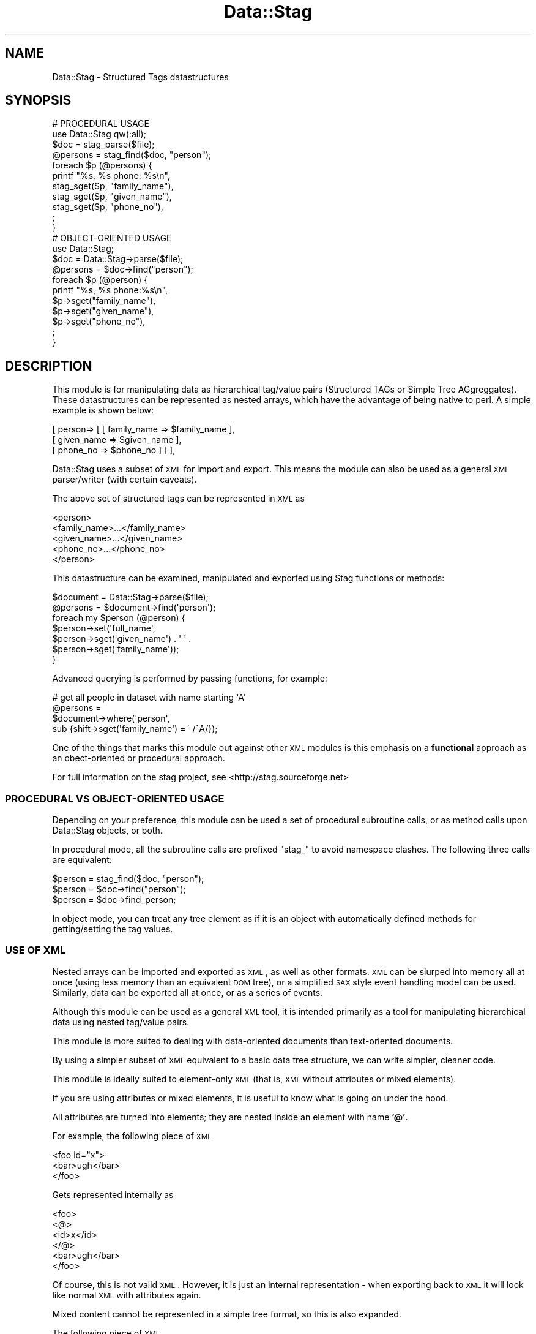 .\" Automatically generated by Pod::Man 2.25 (Pod::Simple 3.16)
.\"
.\" Standard preamble:
.\" ========================================================================
.de Sp \" Vertical space (when we can't use .PP)
.if t .sp .5v
.if n .sp
..
.de Vb \" Begin verbatim text
.ft CW
.nf
.ne \\$1
..
.de Ve \" End verbatim text
.ft R
.fi
..
.\" Set up some character translations and predefined strings.  \*(-- will
.\" give an unbreakable dash, \*(PI will give pi, \*(L" will give a left
.\" double quote, and \*(R" will give a right double quote.  \*(C+ will
.\" give a nicer C++.  Capital omega is used to do unbreakable dashes and
.\" therefore won't be available.  \*(C` and \*(C' expand to `' in nroff,
.\" nothing in troff, for use with C<>.
.tr \(*W-
.ds C+ C\v'-.1v'\h'-1p'\s-2+\h'-1p'+\s0\v'.1v'\h'-1p'
.ie n \{\
.    ds -- \(*W-
.    ds PI pi
.    if (\n(.H=4u)&(1m=24u) .ds -- \(*W\h'-12u'\(*W\h'-12u'-\" diablo 10 pitch
.    if (\n(.H=4u)&(1m=20u) .ds -- \(*W\h'-12u'\(*W\h'-8u'-\"  diablo 12 pitch
.    ds L" ""
.    ds R" ""
.    ds C` ""
.    ds C' ""
'br\}
.el\{\
.    ds -- \|\(em\|
.    ds PI \(*p
.    ds L" ``
.    ds R" ''
'br\}
.\"
.\" Escape single quotes in literal strings from groff's Unicode transform.
.ie \n(.g .ds Aq \(aq
.el       .ds Aq '
.\"
.\" If the F register is turned on, we'll generate index entries on stderr for
.\" titles (.TH), headers (.SH), subsections (.SS), items (.Ip), and index
.\" entries marked with X<> in POD.  Of course, you'll have to process the
.\" output yourself in some meaningful fashion.
.ie \nF \{\
.    de IX
.    tm Index:\\$1\t\\n%\t"\\$2"
..
.    nr % 0
.    rr F
.\}
.el \{\
.    de IX
..
.\}
.\"
.\" Accent mark definitions (@(#)ms.acc 1.5 88/02/08 SMI; from UCB 4.2).
.\" Fear.  Run.  Save yourself.  No user-serviceable parts.
.    \" fudge factors for nroff and troff
.if n \{\
.    ds #H 0
.    ds #V .8m
.    ds #F .3m
.    ds #[ \f1
.    ds #] \fP
.\}
.if t \{\
.    ds #H ((1u-(\\\\n(.fu%2u))*.13m)
.    ds #V .6m
.    ds #F 0
.    ds #[ \&
.    ds #] \&
.\}
.    \" simple accents for nroff and troff
.if n \{\
.    ds ' \&
.    ds ` \&
.    ds ^ \&
.    ds , \&
.    ds ~ ~
.    ds /
.\}
.if t \{\
.    ds ' \\k:\h'-(\\n(.wu*8/10-\*(#H)'\'\h"|\\n:u"
.    ds ` \\k:\h'-(\\n(.wu*8/10-\*(#H)'\`\h'|\\n:u'
.    ds ^ \\k:\h'-(\\n(.wu*10/11-\*(#H)'^\h'|\\n:u'
.    ds , \\k:\h'-(\\n(.wu*8/10)',\h'|\\n:u'
.    ds ~ \\k:\h'-(\\n(.wu-\*(#H-.1m)'~\h'|\\n:u'
.    ds / \\k:\h'-(\\n(.wu*8/10-\*(#H)'\z\(sl\h'|\\n:u'
.\}
.    \" troff and (daisy-wheel) nroff accents
.ds : \\k:\h'-(\\n(.wu*8/10-\*(#H+.1m+\*(#F)'\v'-\*(#V'\z.\h'.2m+\*(#F'.\h'|\\n:u'\v'\*(#V'
.ds 8 \h'\*(#H'\(*b\h'-\*(#H'
.ds o \\k:\h'-(\\n(.wu+\w'\(de'u-\*(#H)/2u'\v'-.3n'\*(#[\z\(de\v'.3n'\h'|\\n:u'\*(#]
.ds d- \h'\*(#H'\(pd\h'-\w'~'u'\v'-.25m'\f2\(hy\fP\v'.25m'\h'-\*(#H'
.ds D- D\\k:\h'-\w'D'u'\v'-.11m'\z\(hy\v'.11m'\h'|\\n:u'
.ds th \*(#[\v'.3m'\s+1I\s-1\v'-.3m'\h'-(\w'I'u*2/3)'\s-1o\s+1\*(#]
.ds Th \*(#[\s+2I\s-2\h'-\w'I'u*3/5'\v'-.3m'o\v'.3m'\*(#]
.ds ae a\h'-(\w'a'u*4/10)'e
.ds Ae A\h'-(\w'A'u*4/10)'E
.    \" corrections for vroff
.if v .ds ~ \\k:\h'-(\\n(.wu*9/10-\*(#H)'\s-2\u~\d\s+2\h'|\\n:u'
.if v .ds ^ \\k:\h'-(\\n(.wu*10/11-\*(#H)'\v'-.4m'^\v'.4m'\h'|\\n:u'
.    \" for low resolution devices (crt and lpr)
.if \n(.H>23 .if \n(.V>19 \
\{\
.    ds : e
.    ds 8 ss
.    ds o a
.    ds d- d\h'-1'\(ga
.    ds D- D\h'-1'\(hy
.    ds th \o'bp'
.    ds Th \o'LP'
.    ds ae ae
.    ds Ae AE
.\}
.rm #[ #] #H #V #F C
.\" ========================================================================
.\"
.IX Title "Data::Stag 3pm"
.TH Data::Stag 3pm "2013-09-18" "perl v5.14.2" "User Contributed Perl Documentation"
.\" For nroff, turn off justification.  Always turn off hyphenation; it makes
.\" way too many mistakes in technical documents.
.if n .ad l
.nh
.SH "NAME"
.Vb 1
\&  Data::Stag \- Structured Tags datastructures
.Ve
.SH "SYNOPSIS"
.IX Header "SYNOPSIS"
.Vb 11
\&  # PROCEDURAL USAGE
\&  use Data::Stag qw(:all);
\&  $doc = stag_parse($file);
\&  @persons = stag_find($doc, "person");
\&  foreach $p (@persons) {
\&    printf "%s, %s phone: %s\en",
\&      stag_sget($p, "family_name"),
\&      stag_sget($p, "given_name"),
\&      stag_sget($p, "phone_no"),
\&    ;
\&  } 
\&
\&  # OBJECT\-ORIENTED USAGE
\&  use Data::Stag;
\&  $doc = Data::Stag\->parse($file);
\&  @persons = $doc\->find("person");
\&  foreach $p (@person) {
\&    printf "%s, %s phone:%s\en",
\&      $p\->sget("family_name"),
\&      $p\->sget("given_name"),
\&      $p\->sget("phone_no"),
\&    ;
\&  }
.Ve
.SH "DESCRIPTION"
.IX Header "DESCRIPTION"
This module is for manipulating data as hierarchical tag/value
pairs (Structured TAGs or Simple Tree AGgreggates). These
datastructures can be represented as nested arrays, which have the
advantage of being native to perl. A simple example is shown below:
.PP
.Vb 3
\&  [ person=> [  [ family_name => $family_name ],
\&                [ given_name  => $given_name  ],
\&                [ phone_no    => $phone_no    ] ] ],
.Ve
.PP
Data::Stag uses a subset of \s-1XML\s0 for import and export. This
means the module can also be used as a general \s-1XML\s0 parser/writer (with
certain caveats).
.PP
The above set of structured tags can be represented in \s-1XML\s0 as
.PP
.Vb 5
\&  <person>
\&    <family_name>...</family_name>
\&    <given_name>...</given_name>
\&    <phone_no>...</phone_no>
\&  </person>
.Ve
.PP
This datastructure can be examined, manipulated and exported using
Stag functions or methods:
.PP
.Vb 7
\&  $document = Data::Stag\->parse($file);
\&  @persons = $document\->find(\*(Aqperson\*(Aq);
\&  foreach my $person (@person) {
\&    $person\->set(\*(Aqfull_name\*(Aq,
\&                 $person\->sget(\*(Aqgiven_name\*(Aq) . \*(Aq \*(Aq .
\&                 $person\->sget(\*(Aqfamily_name\*(Aq));
\&  }
.Ve
.PP
Advanced querying is performed by passing functions, for example:
.PP
.Vb 4
\&  # get all people in dataset with name starting \*(AqA\*(Aq
\&  @persons = 
\&    $document\->where(\*(Aqperson\*(Aq,
\&                     sub {shift\->sget(\*(Aqfamily_name\*(Aq) =~ /^A/});
.Ve
.PP
One of the things that marks this module out against other \s-1XML\s0 modules
is this emphasis on a \fBfunctional\fR approach as an obect-oriented or
procedural approach.
.PP
For full information on the stag project, see
<http://stag.sourceforge.net>
.SS "\s-1PROCEDURAL\s0 \s-1VS\s0 OBJECT-ORIENTED \s-1USAGE\s0"
.IX Subsection "PROCEDURAL VS OBJECT-ORIENTED USAGE"
Depending on your preference, this module can be used a set of
procedural subroutine calls, or as method calls upon Data::Stag
objects, or both.
.PP
In procedural mode, all the subroutine calls are prefixed \*(L"stag_\*(R" to
avoid namespace clashes. The following three calls are equivalent:
.PP
.Vb 3
\&  $person = stag_find($doc, "person");
\&  $person = $doc\->find("person");
\&  $person = $doc\->find_person;
.Ve
.PP
In object mode, you can treat any tree element as if it is an object
with automatically defined methods for getting/setting the tag values.
.SS "\s-1USE\s0 \s-1OF\s0 \s-1XML\s0"
.IX Subsection "USE OF XML"
Nested arrays can be imported and exported as \s-1XML\s0, as well as other
formats. \s-1XML\s0 can be slurped into memory all at once (using less memory
than an equivalent \s-1DOM\s0 tree), or a simplified \s-1SAX\s0 style event handling
model can be used. Similarly, data can be exported all at once, or as
a series of events.
.PP
Although this module can be used as a general \s-1XML\s0 tool, it is intended
primarily as a tool for manipulating hierarchical data using nested
tag/value pairs.
.PP
This module is more suited to dealing with data-oriented documents
than text-oriented documents.
.PP
By using a simpler subset of \s-1XML\s0 equivalent to a basic data tree
structure, we can write simpler, cleaner code.
.PP
This module is ideally suited to element-only \s-1XML\s0 (that is, \s-1XML\s0
without attributes or mixed elements).
.PP
If you are using attributes or mixed elements, it is useful to know
what is going on under the hood.
.PP
All attributes are turned into elements; they are nested inside an
element with name \fB'@'\fR.
.PP
For example, the following piece of \s-1XML\s0
.PP
.Vb 3
\&  <foo id="x">
\&    <bar>ugh</bar>
\&  </foo>
.Ve
.PP
Gets represented internally as
.PP
.Vb 6
\&  <foo>
\&    <@>
\&      <id>x</id>
\&    </@>
\&    <bar>ugh</bar>
\&  </foo>
.Ve
.PP
Of course, this is not valid \s-1XML\s0. However, it is just an internal
representation \- when exporting back to \s-1XML\s0 it will look like normal
\&\s-1XML\s0 with attributes again.
.PP
Mixed content cannot be represented in a simple tree format, so this
is also expanded.
.PP
The following piece of \s-1XML\s0
.PP
.Vb 3
\&  <paragraph id="1" color="green">
\&    example of <bold>mixed</bold>content
\&  </paragraph>
.Ve
.PP
gets parsed as if it were actually:
.PP
.Vb 9
\&  <paragraph>
\&    <@>
\&      <id>1</id>
\&      <color>green</color>
\&    </@>
\&    <.>example of</.>
\&    <bold>mixed</bold>
\&    <.>content</.>
\&  </paragraph>
.Ve
.PP
When using stag with attribute or mixed attribute xml, you can treat
\&\fB'@'\fR and \fB'.'\fR as normal elements
.PP
\fI\s-1SAX\s0\fR
.IX Subsection "SAX"
.PP
This module can also be used as part of a SAX-style event generation /
handling framework \- see Data::Stag::BaseHandler
.PP
\fI\s-1PERL\s0 \s-1REPRESENTATION\s0\fR
.IX Subsection "PERL REPRESENTATION"
.PP
Because nested arrays are native to perl, we can specify an \s-1XML\s0
datastructure directly in perl without going through multiple object
calls.
.PP
For example, instead of using XML::Writer for the lengthy
.PP
.Vb 8
\&  $obj\->startTag("record");
\&  $obj\->startTag("field1");
\&  $obj\->characters("foo");
\&  $obj\->endTag("field1");
\&  $obj\->startTag("field2");
\&  $obj\->characters("bar");
\&  $obj\->endTag("field2");
\&  $obj\->end("record");
.Ve
.PP
We can instead write
.PP
.Vb 3
\&  $struct = [ record => [
\&              [ field1 => \*(Aqfoo\*(Aq],
\&              [ field2 => \*(Aqbar\*(Aq]]];
.Ve
.PP
\fI\s-1PARSING\s0\fR
.IX Subsection "PARSING"
.PP
The following example is for parsing out subsections of a tree and
changing sub-elements
.PP
.Vb 5
\&  use Data::Stag qw(:all);
\&  my $tree = stag_parse($xmlfile);
\&  my ($subtree) = stag_findnode($tree, $element);
\&  stag_set($element, $sub_element, $new_val);
\&  print stag_xml($subtree);
.Ve
.PP
\fI\s-1OBJECT\s0 \s-1ORIENTED\s0\fR
.IX Subsection "OBJECT ORIENTED"
.PP
The same can be done in a more \s-1OO\s0 fashion
.PP
.Vb 5
\&  use Data::Stag qw(:all);
\&  my $tree = Data::Stag\->parse($xmlfile);
\&  my ($subtree) = $tree\->findnode($element);
\&  $element\->set($sub_element, $new_val);
\&  print $subtree\->xml;
.Ve
.PP
\fI\s-1IN\s0 A \s-1STREAM\s0\fR
.IX Subsection "IN A STREAM"
.PP
Rather than parsing in a whole file into memory all at once (which may
not be suitable for very large files), you can take an \fBevent
handling\fR approach. The easiest way to do this to register which nodes
in the file you are interested in using the \fBmakehandler\fR method. The
parser will sweep through the file, building objects as it goes, and
handing the object to a subroutine that you specify.
.PP
For example:
.PP
.Vb 11
\&  use Data::Stag;
\&  # catch the end of \*(Aqperson\*(Aq elements
\&  my $h = Data::Stag\->makehandler( person=> sub {
\&                                               my ($self, $person) = @_;
\&                                               printf "name:%s phone:%s\en",
\&                                                 $person\->get_name,
\&                                                 $person\->get_phone;
\&                                               return;   # clear node
\&                                                });
\&  Data::Stag\->parse(\-handler=>$h,
\&                    \-file=>$f);
.Ve
.PP
see Data::Stag::BaseHandler for writing handlers
.PP
See the Stag website at <http://stag.sourceforge.net> for more examples.
.SS "\s-1STRUCTURED\s0 \s-1TAGS\s0 \s-1TREE\s0 \s-1DATA\s0 \s-1STRUCTURE\s0"
.IX Subsection "STRUCTURED TAGS TREE DATA STRUCTURE"
A tree of structured tags is represented as a recursively nested
array, the elements of the array represent nodes in the tree.
.PP
A node is a name/data pair, that can represent tags and values.  A
node is represented using a reference to an array, where the first
element of the array is the \fBtagname\fR, or \fBelement\fR, and the second
element is the \fBdata\fR
.PP
This can be visualised as a box:
.PP
.Vb 3
\&  +\-\-\-\-\-\-\-\-\-\-\-+
\&  |Name | Data|
\&  +\-\-\-\-\-\-\-\-\-\-\-+
.Ve
.PP
In perl, we represent this pair as a reference to an array
.PP
.Vb 1
\&  [ Name => $Data ]
.Ve
.PP
The \fBData\fR can either be a list of child nodes (subtrees), or a data value.
.PP
The terminal nodes (leafs of the tree) contain data values; this is represented in perl
using primitive scalars.
.PP
For example:
.PP
.Vb 1
\&  [ Name => \*(AqFred\*(Aq ]
.Ve
.PP
For non-terminal nodes, the Data is a reference to an array, where
each element of the the array is a new node.
.PP
.Vb 10
\&  +\-\-\-\-\-\-\-\-\-\-\-+
\&  |Name | Data|
\&  +\-\-\-\-\-\-\-\-\-\-\-+
\&          |||   +\-\-\-\-\-\-\-\-\-\-\-+
\&          ||+\-\->|Name | Data|
\&          ||    +\-\-\-\-\-\-\-\-\-\-\-+
\&          ||    
\&          ||    +\-\-\-\-\-\-\-\-\-\-\-+
\&          |+\-\-\->|Name | Data|
\&          |     +\-\-\-\-\-\-\-\-\-\-\-+
\&          |     
\&          |     +\-\-\-\-\-\-\-\-\-\-\-+
\&          +\-\-\-\->|Name | Data|
\&                +\-\-\-\-\-\-\-\-\-\-\-+
.Ve
.PP
In perl this would be:
.PP
.Vb 6
\&  [ Name => [
\&              [Name1 => $Data1],
\&              [Name2 => $Data2],
\&              [Name3 => $Data3],
\&            ]
\&  ];
.Ve
.PP
The extra level of nesting is required to be able to store any node in
the tree using a single variable. This representation has lots of
advantages over others, eg hashes and mixed hash/array structures.
.SS "\s-1MANIPULATION\s0 \s-1AND\s0 \s-1QUERYING\s0"
.IX Subsection "MANIPULATION AND QUERYING"
The following example is taken from biology; we have a list
of species (mouse, human, fly) and a list of genes found in that
species. These are cross-referenced by an identifier called
\&\fBtax_id\fR. We can do a relational-style inner join on this
identifier, as follows \-
.PP
.Vb 10
\&  use Data::Stag qw(:all);
\&  my $tree =
\&  Data::Stag\->new(
\&    \*(Aqdb\*(Aq => [
\&    [ \*(Aqspecies_set\*(Aq => [
\&      [ \*(Aqspecies\*(Aq => [
\&        [ \*(Aqcommon_name\*(Aq => \*(Aqhouse mouse\*(Aq ],
\&        [ \*(Aqbinomial\*(Aq => \*(AqMus musculus\*(Aq ],
\&        [ \*(Aqtax_id\*(Aq => \*(Aq10090\*(Aq ]]],
\&      [ \*(Aqspecies\*(Aq => [
\&        [ \*(Aqcommon_name\*(Aq => \*(Aqfruit fly\*(Aq ],
\&        [ \*(Aqbinomial\*(Aq => \*(AqDrosophila melanogaster\*(Aq ],
\&        [ \*(Aqtax_id\*(Aq => \*(Aq7227\*(Aq ]]],
\&      [ \*(Aqspecies\*(Aq => [
\&        [ \*(Aqcommon_name\*(Aq => \*(Aqhuman\*(Aq ],
\&        [ \*(Aqbinomial\*(Aq => \*(AqHomo sapiens\*(Aq ],
\&        [ \*(Aqtax_id\*(Aq => \*(Aq9606\*(Aq ]]]]],
\&    [ \*(Aqgene_set\*(Aq => [
\&      [ \*(Aqgene\*(Aq => [
\&        [ \*(Aqsymbol\*(Aq => \*(AqHGNC\*(Aq ],
\&        [ \*(Aqtax_id\*(Aq => \*(Aq9606\*(Aq ],
\&        [ \*(Aqphenotype\*(Aq => \*(AqHemochromatosis\*(Aq ],
\&        [ \*(Aqphenotype\*(Aq => \*(AqPorphyria variegata\*(Aq ],
\&        [ \*(AqGO_term\*(Aq => \*(Aqiron homeostasis\*(Aq ],
\&        [ \*(Aqmap\*(Aq => \*(Aq6p21.3\*(Aq ]]],
\&      [ \*(Aqgene\*(Aq => [
\&        [ \*(Aqsymbol\*(Aq => \*(AqHfe\*(Aq ],
\&        [ \*(Aqsynonym\*(Aq => \*(AqMR2\*(Aq ],
\&        [ \*(Aqtax_id\*(Aq => \*(Aq10090\*(Aq ],
\&        [ \*(AqGO_term\*(Aq => \*(Aqintegral membrane protein\*(Aq ],
\&        [ \*(Aqmap\*(Aq => \*(Aq13 A2\-A4\*(Aq ]]]]]]
\&   );
\&
\&  # inner join of species and gene parts of tree,
\&  # based on \*(Aqtax_id\*(Aq element
\&  my $gene_set = $tree\->find("gene_set");       # get <gene_set> element
\&  my $species_set = $tree\->find("species_set"); # get <species_set> element
\&  $gene_set\->ijoin("gene", "tax_id", $species_set);   # INNER JOIN
\&
\&  print "Reorganised data:\en";
\&  print $gene_set\->xml;
\&
\&  # find all genes starting with letter \*(AqH\*(Aq in where species/common_name=human
\&  my @genes =
\&    $gene_set\->where(\*(Aqgene\*(Aq,
\&                     sub { my $g = shift;
\&                           $g\->get_symbol =~ /^H/ &&
\&                           $g\->findval("common_name") eq (\*(Aqhuman\*(Aq)});
\&
\&  print "Human genes beginning \*(AqH\*(Aq\en";
\&  print $_\->xml foreach @genes;
.Ve
.SS "S\-Expression (Lisp) representation"
.IX Subsection "S-Expression (Lisp) representation"
The data represented using this module can be represented as
Lisp-style S\-Expressions.
.PP
See Data::Stag::SxprParser and  Data::Stag::SxprWriter
.PP
If we execute this code on the \s-1XML\s0 from the example above
.PP
.Vb 2
\&  $stag = Data::Stag\->parse($xmlfile);
\&  print $stag\->sxpr;
.Ve
.PP
The following S\-Expression will be printed:
.PP
.Vb 10
\&  \*(Aq(db
\&    (species_set
\&      (species
\&        (common_name "house mouse")
\&        (binomial "Mus musculus")
\&        (tax_id "10090"))
\&      (species
\&        (common_name "fruit fly")
\&        (binomial "Drosophila melanogaster")
\&        (tax_id "7227"))
\&      (species
\&        (common_name "human")
\&        (binomial "Homo sapiens")
\&        (tax_id "9606")))
\&    (gene_set
\&      (gene
\&        (symbol "HGNC")
\&        (tax_id "9606")
\&        (phenotype "Hemochromatosis")
\&        (phenotype "Porphyria variegata")
\&        (GO_term "iron homeostasis")
\&        (map
\&          (cytological
\&            (chromosome "6")
\&            (band "p21.3"))))
\&      (gene
\&        (symbol "Hfe")
\&        (synonym "MR2")
\&        (tax_id "10090")
\&        (GO_term "integral membrane protein")))
\&    (similarity_set
\&      (pair
\&        (symbol "HGNC")
\&        (symbol "Hfe"))
\&      (pair
\&        (symbol "WNT3A")
\&        (symbol "Wnt3a"))))
.Ve
.PP
\fI\s-1TIPS\s0 \s-1FOR\s0 \s-1EMACS\s0 \s-1USERS\s0 \s-1AND\s0 \s-1LISP\s0 \s-1PROGRAMMERS\s0\fR
.IX Subsection "TIPS FOR EMACS USERS AND LISP PROGRAMMERS"
.PP
If you use emacs, you can save this as a file with the \*(L".el\*(R" suffix
and get syntax highlighting for editing this file. Quotes around the
terminal node data items are optional.
.PP
If you know emacs lisp or any other lisp, this also turns out to be a
very nice language for manipulating these datastructures. Try copying
and pasting the above s\-expression to the emacs scratch buffer and
playing with it in lisp.
.SS "\s-1INDENTED\s0 \s-1TEXT\s0 \s-1REPRESENTATION\s0"
.IX Subsection "INDENTED TEXT REPRESENTATION"
Data::Stag has its own text format for writing data trees. Again,
this is only possible because we are working with a subset of \s-1XML\s0 (no
attributes, no mixed elements). The data structure above can be
written as follows \-
.PP
.Vb 10
\&  db:
\&    species_set:
\&      species:
\&        common_name: house mouse
\&        binomial: Mus musculus
\&        tax_id: 10090
\&      species:
\&        common_name: fruit fly
\&        binomial: Drosophila melanogaster
\&        tax_id: 7227
\&      species:
\&        common_name: human
\&        binomial: Homo sapiens
\&        tax_id: 9606
\&    gene_set:
\&      gene:
\&        symbol: HGNC
\&        tax_id: 9606
\&        phenotype: Hemochromatosis
\&        phenotype: Porphyria variegata
\&        GO_term: iron homeostasis
\&        map: 6p21.3
\&      gene:
\&        symbol: Hfe
\&        synonym: MR2
\&        tax_id: 10090
\&        GO_term: integral membrane protein
\&        map: 13 A2\-A4
\&    similarity_set:
\&      pair:
\&        symbol: HGNC
\&        symbol: Hfe
\&      pair:
\&        symbol: WNT3A
\&        symbol: Wnt3a
.Ve
.PP
See Data::Stag::ITextParser and  Data::Stag::ITextWriter
.SS "\s-1NESTED\s0 \s-1ARRAY\s0 \s-1SPECIFICATION\s0 \s-1II\s0"
.IX Subsection "NESTED ARRAY SPECIFICATION II"
To avoid excessive square bracket usage, you can specify a structure
like this:
.PP
.Vb 1
\&  use Data::Stag qw(:all);
\&  
\&  *N = \e&stag_new;
\&  my $tree =
\&    N(top=>[
\&            N(\*(Aqpersonset\*(Aq=>[
\&                            N(\*(Aqperson\*(Aq=>[
\&                                         N(\*(Aqname\*(Aq=>\*(Aqdavey\*(Aq),
\&                                         N(\*(Aqaddress\*(Aq=>\*(Aqhere\*(Aq),
\&                                         N(\*(Aqdescription\*(Aq=>[
\&                                                           N(\*(Aqhair\*(Aq=>\*(Aqgreen\*(Aq),
\&                                                           N(\*(Aqeyes\*(Aq=>\*(Aqtwo\*(Aq),
\&                                                           N(\*(Aqteeth\*(Aq=>5),
\&                                                          ]
\&                                          ),
\&                                         N(\*(Aqpets\*(Aq=>[
\&                                                    N(\*(Aqpetname\*(Aq=>\*(Aqigor\*(Aq),
\&                                                    N(\*(Aqpetname\*(Aq=>\*(Aqginger\*(Aq),
\&                                                   ]
\&                                          ),
\&                                                                          
\&                                        ],
\&                             ),
\&                            N(\*(Aqperson\*(Aq=>[
\&                                         N(\*(Aqname\*(Aq=>\*(Aqshuggy\*(Aq),
\&                                         N(\*(Aqaddress\*(Aq=>\*(Aqthere\*(Aq),
\&                                         N(\*(Aqdescription\*(Aq=>[
\&                                                           N(\*(Aqhair\*(Aq=>\*(Aqred\*(Aq),
\&                                                           N(\*(Aqeyes\*(Aq=>\*(Aqthree\*(Aq),
\&                                                           N(\*(Aqteeth\*(Aq=>1),
\&                                                          ]
\&                                          ),
\&                                         N(\*(Aqpets\*(Aq=>[
\&                                                    N(\*(Aqpetname\*(Aq=>\*(Aqthud\*(Aq),
\&                                                    N(\*(Aqpetname\*(Aq=>\*(Aqspud\*(Aq),
\&                                                   ]
\&                                          ),
\&                                        ]
\&                             ),
\&                           ]
\&             ),
\&            N(\*(Aqanimalset\*(Aq=>[
\&                            N(\*(Aqanimal\*(Aq=>[
\&                                         N(\*(Aqname\*(Aq=>\*(Aqigor\*(Aq),
\&                                         N(\*(Aqclass\*(Aq=>\*(Aqrat\*(Aq),
\&                                         N(\*(Aqdescription\*(Aq=>[
\&                                                           N(\*(Aqfur\*(Aq=>\*(Aqwhite\*(Aq),
\&                                                           N(\*(Aqeyes\*(Aq=>\*(Aqred\*(Aq),
\&                                                           N(\*(Aqteeth\*(Aq=>50),
\&                                                          ],
\&                                          ),
\&                                        ],
\&                             ),
\&                           ]
\&             ),
\&
\&           ]
\&     );
\&
\&  # find all people
\&  my @persons = stag_find($tree, \*(Aqperson\*(Aq);
\&
\&  # write xml for all red haired people
\&  foreach my $p (@persons) {
\&    print stag_xml($p)
\&      if stag_tmatch($p, "hair", "red");
\&  } ;
\&
\&  # find all people that have name == shuggy
\&  my @p =
\&    stag_qmatch($tree, 
\&                "person",
\&                "name",
\&                "shuggy");
.Ve
.SH "NODES AS DATA OBJECTS"
.IX Header "NODES AS DATA OBJECTS"
As well as the methods listed below, a node can be treated as if it is
a data object of a class determined by the element.
.PP
For example, the following are equivalent.
.PP
.Vb 2
\&  $node\->get_name;
\&  $node\->get(\*(Aqname\*(Aq);
\&
\&  $node\->set_name(\*(Aqfred\*(Aq);
\&  $node\->set(\*(Aqname\*(Aq, \*(Aqfred\*(Aq);
.Ve
.PP
This is really just syntactic sugar. The autoloaded methods are not
checked against any schema, although this may be added in future.
.SH "INDEXING STAG TREES"
.IX Header "INDEXING STAG TREES"
A stag tree can be indexed as a hash for direct retrieval; see
Data::Stag::HashDB
.PP
This index can be made persistent as a \s-1DB\s0 file; see
Data::Stag::StagDB
.PP
If you wish to use Stag in conjunction with a relational database, you
should install DBIx::DBStag
.SH "STAG METHODS"
.IX Header "STAG METHODS"
All method calls are also available as procedural subroutine calls;
unless otherwise noted, the subroutine call is the same as the method
call, but with the string \fBstag_\fR prefixed to the method name. The
first argument should be a Data::Stag datastructure.
.PP
To import all subroutines into the current namespace, use this idiom:
.PP
.Vb 3
\&  use Data::Stag qw(:all);
\&  $doc = stag_parse($file);
\&  @persons = stag_find($doc, \*(Aqperson\*(Aq);
.Ve
.PP
If you wish to use this module procedurally, and you are too lazy to
prefix all calls with \fBstag_\fR, use this idiom:
.PP
.Vb 3
\&  use Data::Stag qw(:lazy);
\&  $doc = parse($file);
\&  @persons = find($doc, \*(Aqperson\*(Aq);
.Ve
.PP
But beware of clashes!
.PP
Most method calls also have a handy short mnemonic. Use of these is
optional. Software engineering types prefer longer names, in the
belief that this leads to clearer code. Hacker types prefer shorter
names, as this requires less keystrokes, and leads to a more compact
representation of the code. It is expected that if you do use this
module, then its usage will be fairly ubiquitous within your code, and
the mnemonics will become familiar, much like the qw and s/ operators
in perl. As always with perl, the decision is yours.
.PP
Some methods take a single parameter or list of parameters; some have
large lists of parameters that can be passed in any order. If the
documentation states:
.PP
.Vb 1
\&  Args: [x str], [y int], [z ANY]
.Ve
.PP
Then the method can be called like this:
.PP
.Vb 1
\&  $stag\->foo("this is x", 55, $ref);
.Ve
.PP
or like this:
.PP
.Vb 1
\&  $stag\->foo(\-z=>$ref, \-x=>"this is x", \-y=>55);
.Ve
.SS "\s-1INITIALIZATION\s0 \s-1METHODS\s0"
.IX Subsection "INITIALIZATION METHODS"
\fInew\fR
.IX Subsection "new"
.PP
.Vb 1
\&       Title: new
\&
\&        Args: element str, data STAG\-DATA
\&     Returns: Data::Stag node
\&     Example: $node = stag_new();
\&     Example: $node = Data::Stag\->new;
\&     Example: $node = Data::Stag\->new(person => [[name=>$n], [phone=>$p]]);
.Ve
.PP
creates a new instance of a Data::Stag node
.PP
\fIstagify (nodify)\fR
.IX Subsection "stagify (nodify)"
.PP
.Vb 5
\&       Title: stagify
\&     Synonym: nodify
\&        Args: data ARRAY\-REF
\&     Returns: Data::Stag node
\&     Example: $node = stag_stagify([person => [[name=>$n], [phone=>$p]]]);
.Ve
.PP
turns a perl array reference into a Data::Stag node.
.PP
similar to \fBnew\fR
.PP
\fIparse\fR
.IX Subsection "parse"
.PP
.Vb 1
\&       Title: parse
\&
\&        Args: [file str], [format str], [handler obj], [fh FileHandle]
\&     Returns: Data::Stag node
\&     Example: $node = stag_parse($fn);
\&     Example: $node = stag_parse(\-fh=>$fh, \-handler=>$h, \-errhandler=>$eh);
\&     Example: $node = Data::Stag\->parse(\-file=>$fn, \-handler=>$myhandler);
.Ve
.PP
slurps a file or string into a Data::Stag node structure. Will guess
the format (xml, sxpr, itext, indent) from the suffix if it is not given.
.PP
The format can also be the name of a parsing module, or an actual
parser object;
.PP
The handler is any object that can take nested Stag events
(start_event, end_event, evbody) which are generated from the
parse. If the handler is omitted, all events will be cached and the
resulting tree will be returned.
.PP
See Data::Stag::BaseHandler for writing your own handlers
.PP
See Data::Stag::BaseGenerator for details on parser classes, and
error handling
.PP
\fIparsestr\fR
.IX Subsection "parsestr"
.PP
.Vb 1
\&       Title: parsestr
\&
\&        Args: [str str], [format str], [handler obj]
\&     Returns: Data::Stag node
\&     Example: $node = stag_parsestr(\*(Aq(a (b (c "1")))\*(Aq);
\&     Example: $node = Data::Stag\->parsestr(\-str=>$str, \-handler=>$myhandler);
.Ve
.PP
Similar to \fIparse()\fR, except the first argument is a string
.PP
\fIfrom\fR
.IX Subsection "from"
.PP
.Vb 1
\&       Title: from
\&
\&        Args: format str, source str
\&     Returns: Data::Stag node
\&     Example: $node = stag_from(\*(Aqxml\*(Aq, $fn);
\&     Example: $node = stag_from(\*(Aqxmlstr\*(Aq, q[<top><x>1</x></top>]);
\&     Example: $node = Data::Stag\->from($parser, $fn);
.Ve
.PP
Similar to \fBparse\fR
.PP
slurps a file or string into a Data::Stag node structure.
.PP
The format can also be the name of a parsing module, or an actual
parser object
.PP
\fIunflatten\fR
.IX Subsection "unflatten"
.PP
.Vb 1
\&       Title: unflatten
\&
\&        Args: data array
\&     Returns: Data::Stag node
\&     Example: $node = stag_unflatten(person=>[name=>$n, phone=>$p, address=>[street=>$s, city=>$c]]);
.Ve
.PP
Creates a node structure from a semi-flattened representation, in
which children of a node are represented as a flat list of data rather
than a list of array references.
.PP
This means a structure can be specified as:
.PP
.Vb 4
\&  person=>[name=>$n,
\&           phone=>$p, 
\&           address=>[street=>$s, 
\&                     city=>$c]]
.Ve
.PP
Instead of:
.PP
.Vb 6
\&  [person=>[ [name=>$n],
\&             [phone=>$p], 
\&             [address=>[ [street=>$s], 
\&                         [city=>$c] ] ]
\&           ]
\&  ]
.Ve
.PP
The former gets converted into the latter for the internal representation
.PP
\fImakehandler\fR
.IX Subsection "makehandler"
.PP
.Vb 1
\&       Title: makehandler
\&
\&        Args: hash of CODEREFs keyed by element name
\&              OR a string containing the name of a module
\&     Returns: L<Data::Stag::BaseHandler>
\&     Example: $h = Data::Stag\->makehandler(%subs);
\&     Example: $h = Data::Stag\->makehandler("My::FooHandler");
\&     Example: $h = Data::Stag\->makehandler(\*(Aqxml\*(Aq);
.Ve
.PP
This creates a Stag event handler. The argument is a hash of
subroutines keyed by element/node name. After each node is fired by
the parser/generator, the subroutine is called, passing the handler
object and the stag node as arguments. whatever the subroutine returns
is placed back into the tree
.PP
For example, for a a parser/generator that fires events with the
following tree form
.PP
.Vb 4
\&  <person>
\&    <name>foo</name>
\&    ...
\&  </person>
.Ve
.PP
we can create a handler that writes person/name like this:
.PP
.Vb 6
\&  $h = Data::Stag\->makehandler(
\&                               person => sub { my ($self,$stag) = @_;
\&                                               print $stag\->name;
\&                                               return $stag; # dont change tree
\&                                             });
\&  $stag = Data::Stag\->parse(\-str=>"(...)", \-handler=>$h)
.Ve
.PP
See Data::Stag::BaseHandler for details on handlers
.PP
\fIgetformathandler\fR
.IX Subsection "getformathandler"
.PP
.Vb 1
\&       Title: getformathandler
\&
\&        Args: format str OR L<Data::Stag::BaseHandler>
\&     Returns: L<Data::Stag::BaseHandler>
\&     Example: $h = Data::Stag\->getformathandler(\*(Aqxml\*(Aq);
\&              $h\->file("my.xml");
\&              Data::Stag\->parse(\-fn=>$fn, \-handler=>$h);
.Ve
.PP
Creates a Stag event handler \- this handler can be passed to an event
generator / parser. Built in handlers include:
.IP "xml" 4
.IX Item "xml"
Generates xml tags from events
.IP "sxpr" 4
.IX Item "sxpr"
Generates S\-Expressions from events
.IP "itext" 4
.IX Item "itext"
Generates itext format from events
.IP "indent" 4
.IX Item "indent"
Generates indent format from events
.PP
All the above are kinds of Data::Stag::Writer
.PP
\fIchainhandler\fR
.IX Subsection "chainhandler"
.PP
.Vb 1
\&       Title: chainhandler
\&
\&        Args: blocked events \- str or str[]
\&              initial handler \- handler object
\&              final handler \- handler object
\&     Returns: 
\&     Example: $h = Data::Stag\->chainhandler(\*(Aqfoo\*(Aq, $processor, \*(Aqxml\*(Aq)
.Ve
.PP
chains handlers together \- for example, you may want to make
transforms on an event stream, and then pass the event stream to
another handler \- for example, and xml handler
.PP
.Vb 12
\&  $processor = Data::Stag\->makehandler(
\&                                       a => sub { my ($self,$stag) = @_;
\&                                                  $stag\->set_foo("bar");
\&                                                  return $stag
\&                                                },
\&                                       b => sub { my ($self,$stag) = @_;
\&                                                  $stag\->set_blah("eek");
\&                                                  return $stag
\&                                                },
\&                                       );
\&  $chainh = Data::Stag\->chainhandler([\*(Aqa\*(Aq, \*(Aqb\*(Aq], $processor, \*(Aqxml\*(Aq);
\&  $stag = Data::Stag\->parse(\-str=>"(...)", \-handler=>$chainh)
.Ve
.PP
If the inner handler has a method \s-1\fICONSUMES\s0()\fR, this method will
determine the blocked events if none are specified.
.PP
see also the script \fBstag\-handle.pl\fR
.SS "\s-1RECURSIVE\s0 \s-1SEARCHING\s0"
.IX Subsection "RECURSIVE SEARCHING"
\fIfind (f)\fR
.IX Subsection "find (f)"
.PP
.Vb 2
\&       Title: find
\&     Synonym: f
\&
\&        Args: element str
\&     Returns: node[] or ANY
\&     Example: @persons = stag_find($struct, \*(Aqperson\*(Aq);
\&     Example: @persons = $struct\->find(\*(Aqperson\*(Aq);
.Ve
.PP
recursively searches tree for all elements of the given type, and
returns all nodes or data elements found.
.PP
if the element found is a non-terminal node, will return the node
if the element found is a terminal (leaf) node, will return the data value
.PP
the element argument can be a path
.PP
.Vb 1
\&  @names = $struct\->find(\*(Aqdepartment/person/name\*(Aq);
.Ve
.PP
will find name in the nested structure below:
.PP
.Vb 3
\&  (department
\&   (person
\&    (name "foo")))
.Ve
.PP
\fIfindnode (fn)\fR
.IX Subsection "findnode (fn)"
.PP
.Vb 2
\&       Title: findnode
\&     Synonym: fn
\&
\&        Args: element str
\&     Returns: node[]
\&     Example: @persons = stag_findnode($struct, \*(Aqperson\*(Aq);
\&     Example: @persons = $struct\->findnode(\*(Aqperson\*(Aq);
.Ve
.PP
recursively searches tree for all elements of the given type, and
returns all nodes found.
.PP
paths can also be used (see \fBfind\fR)
.PP
\fIfindval (fv)\fR
.IX Subsection "findval (fv)"
.PP
.Vb 2
\&       Title: findval
\&     Synonym: fv
\&
\&        Args: element str
\&     Returns: ANY[] or ANY
\&     Example: @names = stag_findval($struct, \*(Aqname\*(Aq);
\&     Example: @names = $struct\->findval(\*(Aqname\*(Aq);
\&     Example: $firstname = $struct\->findval(\*(Aqname\*(Aq);
.Ve
.PP
recursively searches tree for all elements of the given type, and
returns all data values found. the data values could be primitive
scalars or nodes.
.PP
paths can also be used (see \fBfind\fR)
.PP
\fIsfindval (sfv)\fR
.IX Subsection "sfindval (sfv)"
.PP
.Vb 2
\&       Title: sfindval
\&     Synonym: sfv
\&
\&        Args: element str
\&     Returns: ANY
\&     Example: $name = stag_sfindval($struct, \*(Aqname\*(Aq);
\&     Example: $name = $struct\->sfindval(\*(Aqname\*(Aq);
.Ve
.PP
as findval, but returns the first value found
.PP
paths can also be used (see \fBfind\fR)
.PP
\fIfindvallist (fvl)\fR
.IX Subsection "findvallist (fvl)"
.PP
.Vb 2
\&       Title: findvallist
\&     Synonym: fvl
\&
\&        Args: element str[]
\&     Returns: ANY[]
\&     Example: ($name, $phone) = stag_findvallist($personstruct, \*(Aqname\*(Aq, \*(Aqphone\*(Aq);
\&     Example: ($name, $phone) = $personstruct\->findvallist(\*(Aqname\*(Aq, \*(Aqphone\*(Aq);
.Ve
.PP
recursively searches tree for all elements in the list
.PP
\&\s-1DEPRECATED\s0
.SS "\s-1DATA\s0 \s-1ACCESSOR\s0 \s-1METHODS\s0"
.IX Subsection "DATA ACCESSOR METHODS"
these allow getting and setting of elements directly underneath the
current one
.PP
\fIget (g)\fR
.IX Subsection "get (g)"
.PP
.Vb 2
\&       Title: get
\&     Synonym: g
\&
\&        Args: element str
\&      Return: node[] or ANY
\&     Example: $name = $person\->get(\*(Aqname\*(Aq);
\&     Example: @phone_nos = $person\->get(\*(Aqphone_no\*(Aq);
.Ve
.PP
gets the value of the named sub-element
.PP
if the sub-element is a non-terminal, will return a node(s)
if the sub-element is a terminal (leaf) it will return the data value(s)
.PP
the examples above would work on a data structure like this:
.PP
.Vb 3
\&  [person => [ [name => \*(Aqfred\*(Aq],
\&               [phone_no => \*(Aq1\-800\-111\-2222\*(Aq],
\&               [phone_no => \*(Aq1\-415\-555\-5555\*(Aq]]]
.Ve
.PP
will return an array or single value depending on the context
.PP
[equivalent to \fIfindval()\fR, except that only direct children (as
opposed to all descendents) are checked]
.PP
paths can also be used, like this:
.PP
.Vb 1
\& @phones_nos = $struct\->get(\*(Aqperson/phone_no\*(Aq)
.Ve
.PP
\fIsget (sg)\fR
.IX Subsection "sget (sg)"
.PP
.Vb 2
\&       Title: sget
\&     Synonym: sg
\&
\&        Args: element str
\&      Return: ANY
\&     Example: $name = $person\->sget(\*(Aqname\*(Aq);
\&     Example: $phone = $person\->sget(\*(Aqphone_no\*(Aq);
\&     Example: $phone = $person\->sget(\*(Aqdepartment/person/name\*(Aq);
.Ve
.PP
as \fBget\fR but always returns a single value
.PP
[equivalent to \fIsfindval()\fR, except that only direct children (as
opposed to all descendents) are checked]
.PP
\fIgetl (gl getlist)\fR
.IX Subsection "getl (gl getlist)"
.PP
.Vb 3
\&       Title: gl
\&     Synonym: getl
\&     Synonym: getlist
\&
\&        Args: element str[]
\&      Return: node[] or ANY[]
\&     Example: ($name, @phone) = $person\->getl(\*(Aqname\*(Aq, \*(Aqphone_no\*(Aq);
.Ve
.PP
returns the data values for a list of sub-elements of a node
.PP
[equivalent to \fIfindvallist()\fR, except that only direct children (as
opposed to all descendents) are checked]
.PP
\fIgetn (gn getnode)\fR
.IX Subsection "getn (gn getnode)"
.PP
.Vb 3
\&       Title: getn
\&     Synonym: gn
\&     Synonym: getnode
\&
\&        Args: element str
\&      Return: node[]
\&     Example: $namestruct = $person\->getn(\*(Aqname\*(Aq);
\&     Example: @pstructs = $person\->getn(\*(Aqphone_no\*(Aq);
.Ve
.PP
as \fBget\fR but returns the whole node rather than just the data value
.PP
[equivalent to \fIfindnode()\fR, except that only direct children (as
opposed to all descendents) are checked]
.PP
\fIsgetmap (sgm)\fR
.IX Subsection "sgetmap (sgm)"
.PP
.Vb 2
\&       Title: sgetmap
\&     Synonym: sgm
\&
\&        Args: hash
\&      Return: hash
\&     Example: %h = $person\->sgetmap(\*(Aqsocial\-security\-no\*(Aq=>\*(Aqid\*(Aq, 
\&                                    \*(Aqname\*(Aq              =>\*(Aqlabel\*(Aq,
\&                                    \*(Aqjob\*(Aq               =>0,
\&                                    \*(Aqaddress\*(Aq           =>\*(Aqlocation\*(Aq);
.Ve
.PP
returns a hash of key/val pairs based on the values of the data values
of the subnodes in the current element; keys are mapped according to
the hash passed (a value of '' or 0 will map an identical key/val).
.PP
no multivalued data elements are allowed
.PP
\fIset (s)\fR
.IX Subsection "set (s)"
.PP
.Vb 2
\&       Title: set
\&     Synonym: s
\&
\&        Args: element str, datavalue ANY (list)
\&      Return: ANY
\&     Example: $person\->set(\*(Aqname\*(Aq, \*(Aqfred\*(Aq);    # single val
\&     Example: $person\->set(\*(Aqphone_no\*(Aq, $cellphone, $homephone);
.Ve
.PP
sets the data value of an element for any node. if the element is
multivalued, all the old values will be replaced with the new ones
specified.
.PP
ordering will be preserved, unless the element specified does not
exist, in which case, the new tag/value pair will be placed at the
end.
.PP
for example, if we have a stag node \f(CW$person\fR
.PP
.Vb 3
\&  person:
\&    name: shuggy
\&    job:  bus driver
.Ve
.PP
if we do this
.PP
.Vb 1
\&  $person\->set(\*(Aqname\*(Aq, ());
.Ve
.PP
we will end up with
.PP
.Vb 2
\&  person:
\&    job:  bus driver
.Ve
.PP
then if we do this
.PP
.Vb 1
\&  $person\->set(\*(Aqname\*(Aq, \*(Aqshuggy\*(Aq);
.Ve
.PP
the 'name' node will be placed as the last attribute
.PP
.Vb 3
\&  person:
\&    job:  bus driver
\&    name: shuggy
.Ve
.PP
You can also use \fBmagic methods\fR, for example
.PP
.Vb 3
\&  $person\->set_name(\*(Aqshuggy\*(Aq);
\&  $person\->set_job(\*(Aqbus driver\*(Aq, \*(Aqpoet\*(Aq);
\&  print $person\->itext;
.Ve
.PP
will print
.PP
.Vb 4
\&  person:
\&    name: shuggy
\&    job:  bus driver
\&    job:  poet
.Ve
.PP
note that if the datavalue is a non-terminal node as opposed to a
primitive value, then you have to do it like this:
.PP
.Vb 10
\&  $people  = Data::Stag\->new(people=>[
\&                                      [person=>[[name=>\*(AqSherlock Holmes\*(Aq]]],
\&                                      [person=>[[name=>\*(AqMoriarty\*(Aq]]],
\&                                     ]);
\&  $address = Data::Stag\->new(address=>[
\&                                       [address_line=>"221B Baker Street"],
\&                                       [city=>"London"],
\&                                       [country=>"Great Britain"]]);
\&  ($person) = $people\->qmatch(\*(Aqperson\*(Aq, (name => "Sherlock Holmes"));
\&  $person\->set("address", $address\->data);
.Ve
.PP
If you are using \s-1XML\s0 data, you can set attributes like this:
.PP
.Vb 1
\&  $person\->set(\*(Aq@\*(Aq=>[[id=>$id],[foo=>$foo]]);
.Ve
.PP
\fIunset (u)\fR
.IX Subsection "unset (u)"
.PP
.Vb 2
\&       Title: unset
\&     Synonym: u
\&
\&        Args: element str, datavalue ANY
\&      Return: ANY
\&     Example: $person\->unset(\*(Aqname\*(Aq);
\&     Example: $person\->unset(\*(Aqphone_no\*(Aq);
.Ve
.PP
prunes all nodes of the specified element from the current node
.PP
You can use \fBmagic methods\fR, like this
.PP
.Vb 2
\&  $person\->unset_name;
\&  $person\->unset_phone_no;
.Ve
.PP
\fIfree\fR
.IX Subsection "free"
.PP
.Vb 2
\&       Title: free
\&     Synonym: u
\&
\&        Args: 
\&      Return: 
\&     Example: $person\->free;
.Ve
.PP
removes all data from a node. If that node is a subnode of another
node, it is removed altogether
.PP
for instance, if we had the data below:
.PP
.Vb 6
\&  <person>
\&    <name>fred</name>
\&    <address>
\&    ..
\&    </address>
\&  </person>
.Ve
.PP
and called
.PP
.Vb 1
\&  $person\->get_address\->free
.Ve
.PP
then the person node would look like this:
.PP
.Vb 3
\&  <person>
\&    <name>fred</name>
\&  </person>
.Ve
.PP
\fIadd (a)\fR
.IX Subsection "add (a)"
.PP
.Vb 2
\&       Title: add
\&     Synonym: a
\&
\&        Args: element str, datavalues ANY[]
\&              OR
\&              Data::Stag
\&      Return: ANY
\&     Example: $person\->add(\*(Aqphone_no\*(Aq, $cellphone, $homephone);
\&     Example: $person\->add_phone_no(\*(Aq1\-555\-555\-5555\*(Aq);
\&     Example: $dataset\->add($person)
.Ve
.PP
adds a datavalue or list of datavalues. appends if already existing,
creates new element value pairs if not already existing.
.PP
if the argument is a stag node, it will add this node under the
current one.
.PP
For example, if we have the following node in \f(CW$dataset\fR
.PP
.Vb 5
\& <dataset>
\&   <person>
\&     <name>jim</name>
\&   </person>
\& </dataset>
.Ve
.PP
And then we add data to it:
.PP
.Vb 2
\&  ($person) = $dataset\->qmatch(\*(Aqperson\*(Aq, name=>\*(Aqjim\*(Aq);
\&  $person\->add(\*(Aqphone_no\*(Aq, \*(Aq555\-1111\*(Aq, \*(Aq555\-2222\*(Aq);
.Ve
.PP
We will be left with:
.PP
.Vb 7
\& <dataset>
\&   <person>
\&     <name>jim</name>
\&     <phone_no>555\-1111</phone_no>
\&     <phone_no>555\-2222</phone_no>
\&   </person>
\& </dataset>
.Ve
.PP
The above call is equivalent to:
.PP
.Vb 1
\&  $person\->add_phone_no(\*(Aq555\-1111\*(Aq, \*(Aq555\-2222\*(Aq);
.Ve
.PP
As well as adding data values, we can add whole nodes:
.PP
.Vb 2
\&  $dataset\->add(person=>[[name=>"fred"],
\&                         [phone_no=>"555\-3333"]]);
.Ve
.PP
Which is equivalent to
.PP
.Vb 2
\&  $dataset\->add_person([[name=>"fred"],
\&                        [phone_no=>"555\-3333"]]);
.Ve
.PP
Remember, the value has to be specified as an array reference of
nodes. In general, you should use the \fIaddkid()\fR method to add nodes and
used \fIadd()\fR to add values
.PP
\fIelement (e name)\fR
.IX Subsection "element (e name)"
.PP
.Vb 3
\&       Title: element
\&     Synonym: e
\&     Synonym: name
\&
\&        Args:
\&      Return: element str
\&     Example: $element = $struct\->element
.Ve
.PP
returns the \fBelement name\fR of the current node.
.PP
This is illustrated in the different representation formats below
.IP "sxpr" 4
.IX Item "sxpr"
.Vb 1
\&  (element "data")
.Ve
.Sp
or
.Sp
.Vb 2
\&  (element
\&   (sub_element "..."))
.Ve
.IP "xml" 4
.IX Item "xml"
.Vb 1
\&  <element>data</element>
.Ve
.Sp
or
.Sp
.Vb 3
\&  <element>
\&    <sub_element>...</sub_element>
\&  </element>
.Ve
.IP "perl" 4
.IX Item "perl"
.Vb 1
\&  [element => $data ]
.Ve
.Sp
or
.Sp
.Vb 2
\&  [element => [
\&                [sub_element => "..." ]]]
.Ve
.IP "itext" 4
.IX Item "itext"
.Vb 1
\&  element: data
.Ve
.Sp
or
.Sp
.Vb 2
\&  element:
\&    sub_element: ...
.Ve
.IP "indent" 4
.IX Item "indent"
.Vb 1
\&  element "data"
.Ve
.Sp
or
.Sp
.Vb 2
\&  element
\&    sub_element "..."
.Ve
.PP
\fIkids (k children)\fR
.IX Subsection "kids (k children)"
.PP
.Vb 3
\&       Title: kids
\&     Synonym: k
\&     Synonym: children
\&
\&        Args:
\&      Return: ANY or ANY[]
\&     Example: @nodes = $person\->kids
\&     Example: $name = $namestruct\->kids
.Ve
.PP
returns the data value(s) of the current node; if it is a terminal
node, returns a single value which is the data. if it is non-terminal,
returns an array of nodes
.PP
\fIaddkid (ak addchild)\fR
.IX Subsection "addkid (ak addchild)"
.PP
.Vb 3
\&       Title: addkid
\&     Synonym: ak
\&     Synonym: addchild
\&
\&        Args: kid node
\&      Return: ANY
\&     Example: $person\->addkid($job);
.Ve
.PP
adds a new child node to a non-terminal node, after all the existing
child nodes
.PP
You can use this method/procedure to add \s-1XML\s0 attribute data to a node:
.PP
.Vb 1
\&  $person\->addkid([\*(Aq@\*(Aq=>[[id=>$id]]]);
.Ve
.PP
\fIsubnodes\fR
.IX Subsection "subnodes"
.PP
.Vb 1
\&       Title: subnodes
\&
\&        Args: 
\&      Return: ANY[]
\&     Example: @nodes = $person\->subnodes
.Ve
.PP
returns the child nodes; returns empty list if this is a terminal node
.PP
\fIntnodes\fR
.IX Subsection "ntnodes"
.PP
.Vb 1
\&       Title: ntnodes
\&
\&        Args: 
\&      Return: ANY[]
\&     Example: @nodes = $person\->ntnodes
.Ve
.PP
returns all non-terminal children of current node
.PP
\fItnodes\fR
.IX Subsection "tnodes"
.PP
.Vb 1
\&       Title: tnodes
\&
\&        Args: 
\&      Return: ANY[]
\&     Example: @nodes = $person\->tnodes
.Ve
.PP
returns all terminal children of current node
.SS "\s-1QUERYING\s0 \s-1AND\s0 \s-1ADVANCED\s0 \s-1DATA\s0 \s-1MANIPULATION\s0"
.IX Subsection "QUERYING AND ADVANCED DATA MANIPULATION"
\fIijoin (j)\fR
.IX Subsection "ijoin (j)"
.PP
.Vb 3
\&       Title: ijoin
\&     Synonym: j
\&     Synonym: ij
\&
\&        Args: element str, key str, data Node
\&      Return: undef
.Ve
.PP
does a relational style inner join \- see previous example in this doc
.PP
key can either be a single node name that must be shared (analagous to
\&\s-1SQL\s0 \s-1INNER\s0 \s-1JOIN\s0 .. \s-1USING\s0), or a key1=key2 equivalence relation
(analagous to \s-1SQL\s0 \s-1INNER\s0 \s-1JOIN\s0 ... \s-1ON\s0)
.PP
\fIqmatch (qm)\fR
.IX Subsection "qmatch (qm)"
.PP
.Vb 2
\&       Title: qmatch
\&     Synonym: qm
\&
\&        Args: return\-element str, match\-element str, match\-value str
\&      Return: node[]
\&     Example: @persons = $s\->qmatch(\*(Aqperson\*(Aq, \*(Aqname\*(Aq, \*(Aqfred\*(Aq);
\&     Example: @persons = $s\->qmatch(\*(Aqperson\*(Aq, (job=>\*(Aqbus driver\*(Aq));
.Ve
.PP
queries the node tree for all elements that satisfy the specified
key=val match \- see previous example in this doc
.PP
for those inclined to thinking relationally, this can be thought of
as a query that returns a stag object:
.PP
.Vb 1
\&  SELECT <return\-element> FROM <stag\-node> WHERE <match\-element> = <match\-value>
.Ve
.PP
this always returns an array; this means that calling in a scalar
context will return the number of elements; for example
.PP
.Vb 1
\&  $n = $s\->qmatch(\*(Aqperson\*(Aq, (name=>\*(Aqfred\*(Aq));
.Ve
.PP
the value of \f(CW$n\fR will be equal to the number of persons called fred
.PP
\fItmatch (tm)\fR
.IX Subsection "tmatch (tm)"
.PP
.Vb 2
\&       Title: tmatch
\&     Synonym: tm
\&
\&        Args: element str, value str
\&      Return: bool
\&     Example: @persons = grep {$_\->tmatch(\*(Aqname\*(Aq, \*(Aqfred\*(Aq)} @persons
.Ve
.PP
returns true if the the value of the specified element matches \- see
previous example in this doc
.PP
\fItmatchhash (tmh)\fR
.IX Subsection "tmatchhash (tmh)"
.PP
.Vb 2
\&       Title: tmatchhash
\&     Synonym: tmh
\&
\&        Args: match hashref
\&      Return: bool
\&     Example: @persons = grep {$_\->tmatchhash({name=>\*(Aqfred\*(Aq, hair_colour=>\*(Aqgreen\*(Aq})} @persons
.Ve
.PP
returns true if the node matches a set of constraints, specified as
hash.
.PP
\fItmatchnode (tmn)\fR
.IX Subsection "tmatchnode (tmn)"
.PP
.Vb 2
\&       Title: tmatchnode
\&     Synonym: tmn
\&
\&        Args: match node
\&      Return: bool
\&     Example: @persons = grep {$_\->tmatchnode([person=>[[name=>\*(Aqfred\*(Aq], [hair_colour=>\*(Aqgreen\*(Aq]]])} @persons
.Ve
.PP
returns true if the node matches a set of constraints, specified as node
.PP
\fIcmatch (cm)\fR
.IX Subsection "cmatch (cm)"
.PP
.Vb 2
\&       Title: cmatch
\&     Synonym: cm
\&
\&        Args: element str, value str
\&      Return: bool
\&     Example: $n_freds = $personset\->cmatch(\*(Aqname\*(Aq, \*(Aqfred\*(Aq);
.Ve
.PP
counts the number of matches
.PP
\fIwhere (w)\fR
.IX Subsection "where (w)"
.PP
.Vb 2
\&       Title: where
\&     Synonym: w
\&
\&        Args: element str, test CODE
\&      Return: Node[]
\&     Example: @rich_persons = $data\->where(\*(Aqperson\*(Aq, sub {shift\->get_salary > 100000});
.Ve
.PP
the tree is queried for all elements of the specified type that
satisfy the coderef (must return a boolean)
.PP
.Vb 6
\&  my @rich_dog_or_cat_owners =
\&    $data\->where(\*(Aqperson\*(Aq,
\&                 sub {my $p = shift;
\&                      $p\->get_salary > 100000 &&
\&                      $p\->where(\*(Aqpet\*(Aq,
\&                                sub {shift\->get_type =~ /(dog|cat)/})});
.Ve
.PP
\fIiterate (i)\fR
.IX Subsection "iterate (i)"
.PP
.Vb 2
\&       Title: iterate
\&     Synonym: i
\&
\&        Args: CODE
\&      Return: Node[]
\&     Example: $data\->iterate(sub {
\&                                 my $stag = shift;
\&                                 my $parent = shift;
\&                                 if ($stag\->element eq \*(Aqpet\*(Aq) {
\&                                     $parent\->set_pet_name($stag\->get_name);
\&                                 }
\&                             });
.Ve
.PP
iterates through whole tree calling the specified subroutine.
.PP
the first arg passed to the subroutine is the stag node representing
the tree at that point; the second arg is for the parent.
.PP
for instance, the example code above would turn this
.PP
.Vb 4
\&  (person
\&   (name "jim")
\&   (pet
\&    (name "fluffy")))
.Ve
.PP
into this
.PP
.Vb 5
\&  (person
\&   (name "jim")
\&   (pet_name "fluffy")
\&   (pet
\&    (name "fluffy")))
.Ve
.PP
\fImaptree\fR
.IX Subsection "maptree"
.PP
.Vb 1
\&       Title: maptree
\&
\&        Args: CODE
\&      Return: Node[]
\&     Example: $data\->maptree(sub {
\&                                 my $stag = shift;
\&                                 my $parent = shift;
\&                                 if ($stag\->element eq \*(Aqpet\*(Aq) {
\&                                     [pet=>$stag\->sget_foo]
\&                                 }
\&                                 else {
\&                                     $stag
\&                                 }
\&                             });
.Ve
.SS "\s-1MISCELLANEOUS\s0 \s-1METHODS\s0"
.IX Subsection "MISCELLANEOUS METHODS"
\fIduplicate (d)\fR
.IX Subsection "duplicate (d)"
.PP
.Vb 2
\&       Title: duplicate
\&     Synonym: d
\&
\&        Args:
\&      Return: Node
\&     Example: $node2 = $node\->duplicate;
.Ve
.PP
does a deep copy of a stag structure
.PP
\fIisanode\fR
.IX Subsection "isanode"
.PP
.Vb 1
\&       Title: isanode
\&
\&        Args:
\&      Return: bool
\&     Example: if (stag_isanode($node)) { ... }
.Ve
.PP
\fIhash\fR
.IX Subsection "hash"
.PP
.Vb 1
\&       Title: hash
\&
\&        Args:
\&      Return: hash
\&     Example: $h = $node\->hash;
.Ve
.PP
turns a tree into a hash. all data values will be arrayrefs
.PP
\fIpairs\fR
.IX Subsection "pairs"
.PP
.Vb 1
\&       Title: pairs
.Ve
.PP
turns a tree into a hash. all data values will be scalar (\s-1IMPORTANT:\s0
this means duplicate values will be lost)
.PP
\fIwrite\fR
.IX Subsection "write"
.PP
.Vb 1
\&       Title: write
\&
\&        Args: filename str, format str[optional]
\&      Return:
\&     Example: $node\->write("myfile.xml");
\&     Example: $node\->write("myfile", "itext");
.Ve
.PP
will try and guess the format from the extension if not specified
.PP
\fIxml\fR
.IX Subsection "xml"
.PP
.Vb 1
\&       Title: xml
\&
\&        Args: filename str, format str[optional]
\&      Return:
\&     Example: $node\->write("myfile.xml");
\&     Example: $node\->write("myfile", "itext");
\&
\&
\&        Args:
\&      Return: xml str
\&     Example: print $node\->xml;
.Ve
.SS "\s-1XML\s0 \s-1METHODS\s0"
.IX Subsection "XML METHODS"
\fIxslt\fR
.IX Subsection "xslt"
.PP
.Vb 1
\&       Title: xslt
\&
\&        Args: xslt_file str
\&      Return: Node
\&     Example: $new_stag = $stag\->xslt(\*(Aqmytransform.xsl\*(Aq);
.Ve
.PP
transforms a stag tree using \s-1XSLT\s0
.PP
\fIxsltstr\fR
.IX Subsection "xsltstr"
.PP
.Vb 1
\&       Title: xsltstr
\&
\&        Args: xslt_file str
\&      Return: str
\&     Example: print $stag\->xsltstr(\*(Aqmytransform.xsl\*(Aq);
.Ve
.PP
As above, but returns the string of the resulting transform, rather
than a stag tree
.PP
\fIsax\fR
.IX Subsection "sax"
.PP
.Vb 1
\&       Title: sax
\&
\&        Args: saxhandler SAX\-CLASS
\&      Return:
\&     Example: $node\->sax($mysaxhandler);
.Ve
.PP
turns a tree into a series of \s-1SAX\s0 events
.PP
\fIxpath (xp tree2xpath)\fR
.IX Subsection "xpath (xp tree2xpath)"
.PP
.Vb 3
\&       Title: xpath
\&     Synonym: xp
\&     Synonym: tree2xpath
\&
\&        Args:
\&      Return: xpath object
\&     Example: $xp = $node\->xpath; $q = $xp\->find($xpathquerystr);
.Ve
.PP
\fIxpquery (xpq xpathquery)\fR
.IX Subsection "xpquery (xpq xpathquery)"
.PP
.Vb 3
\&       Title: xpquery
\&     Synonym: xpq
\&     Synonym: xpathquery
\&
\&        Args: xpathquery str
\&      Return: Node[]
\&     Example: @nodes = $node\->xqp($xpathquerystr);
.Ve
.SH "STAG SCRIPTS"
.IX Header "STAG SCRIPTS"
The following scripts come with the stag module
.IP "stag\-autoschema.pl" 4
.IX Item "stag-autoschema.pl"
writes the implicit stag-schema for a stag file
.IP "stag\-db.pl" 4
.IX Item "stag-db.pl"
persistent storage and retrieval for stag data (xml, sxpr, itext)
.IP "stag\-diff.pl" 4
.IX Item "stag-diff.pl"
finds the difference between two stag files
.IP "stag\-drawtree.pl" 4
.IX Item "stag-drawtree.pl"
draws a stag file (xml, itext, sxpr) as a \s-1PNG\s0 diagram
.IP "stag\-filter.pl" 4
.IX Item "stag-filter.pl"
filters a stag file (xml, itext, sxpr) for nodes of interest
.IP "stag\-findsubtree.pl" 4
.IX Item "stag-findsubtree.pl"
finds nodes in a stag file
.IP "stag\-flatten.pl" 4
.IX Item "stag-flatten.pl"
turns stag data into a flat table
.IP "stag\-grep.pl" 4
.IX Item "stag-grep.pl"
filters a stag file (xml, itext, sxpr) for nodes of interest
.IP "stag\-handle.pl" 4
.IX Item "stag-handle.pl"
streams a stag file through a handler into a writer
.IP "stag\-join.pl" 4
.IX Item "stag-join.pl"
joins two stag files together based around common key
.IP "stag\-mogrify.pl" 4
.IX Item "stag-mogrify.pl"
mangle stag files
.IP "stag\-parse.pl" 4
.IX Item "stag-parse.pl"
parses a file and fires events (e.g. sxpr to xml)
.IP "stag\-query.pl" 4
.IX Item "stag-query.pl"
aggregare queries
.IP "stag\-split.pl" 4
.IX Item "stag-split.pl"
splits a stag file (xml, itext, sxpr) into multiple files
.IP "stag\-splitter.pl" 4
.IX Item "stag-splitter.pl"
splits a stag file into multiple files
.IP "stag\-view.pl" 4
.IX Item "stag-view.pl"
draws an expandable Tk tree diagram showing stag data
.PP
To get more documentation, type
.PP
.Vb 1
\&  stag_<script> \-h
.Ve
.SH "BUGS"
.IX Header "BUGS"
none known so far, possibly quite a few undocumented features!
.PP
Not a bug, but the underlying default datastructure of nested arrays
is more heavyweight than it needs to be. More lightweight
implementations are possible. Some time I will write a C
implementation.
.SH "WEBSITE"
.IX Header "WEBSITE"
<http://stag.sourceforge.net>
.SH "AUTHOR"
.IX Header "AUTHOR"
Chris Mungall <\fIcjm \s-1AT\s0 fruitfly \s-1DOT\s0 org\fR>
.SH "COPYRIGHT"
.IX Header "COPYRIGHT"
Copyright (c) 2004 Chris Mungall
.PP
This module is free software.
You may distribute this module under the same terms as perl itself
